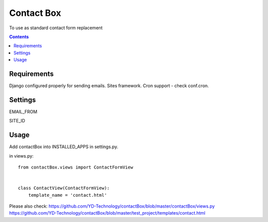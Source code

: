 ***********
Contact Box
***********

To use as standard contact form replacement

.. contents::

Requirements
============

Django configured properly for sending emails. Sites framework.
Cron support - check conf.cron.

Settings
========

EMAIL_FROM

SITE_ID


Usage
=====

Add contactBox into INSTALLED_APPS in settings.py.

in views.py:

::

    from contactBox.views import ContactFormView


    class ContactView(ContactFormView):
        template_name = 'contact.html'

Please also check:
https://github.com/YD-Technology/contactBox/blob/master/contactBox/views.py
https://github.com/YD-Technology/contactBox/blob/master/test_project/templates/contact.html
